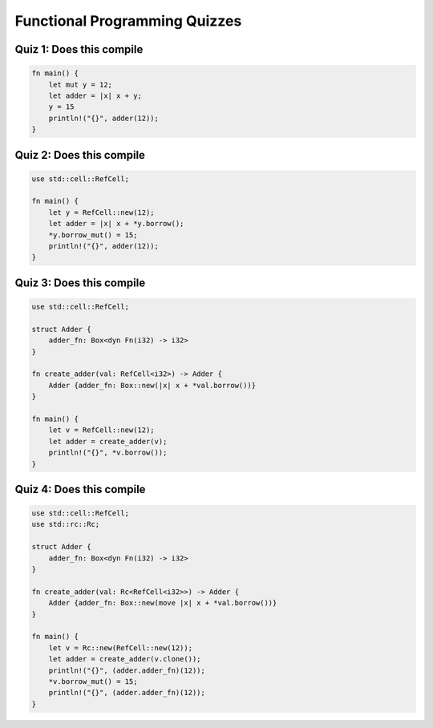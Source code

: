 ================================
Functional Programming Quizzes
================================

----------------------------
Quiz 1: Does this compile
----------------------------

.. code:: Rust

   fn main() {
       let mut y = 12;
       let adder = |x| x + y;
       y = 15
       println!("{}", adder(12));
   }

----------------------------
Quiz 2: Does this compile
----------------------------

.. code:: Rust

   use std::cell::RefCell;

   fn main() {
       let y = RefCell::new(12);
       let adder = |x| x + *y.borrow();
       *y.borrow_mut() = 15;
       println!("{}", adder(12));
   }

----------------------------
Quiz 3: Does this compile
----------------------------

.. code:: Rust

   use std::cell::RefCell;

   struct Adder {
       adder_fn: Box<dyn Fn(i32) -> i32>
   }

   fn create_adder(val: RefCell<i32>) -> Adder {
       Adder {adder_fn: Box::new(|x| x + *val.borrow())}
   }

   fn main() {
       let v = RefCell::new(12);
       let adder = create_adder(v);
       println!("{}", *v.borrow());
   }

----------------------------
Quiz 4: Does this compile
----------------------------

.. code:: Rust

   use std::cell::RefCell;
   use std::rc::Rc;

   struct Adder {
       adder_fn: Box<dyn Fn(i32) -> i32>
   }

   fn create_adder(val: Rc<RefCell<i32>>) -> Adder {
       Adder {adder_fn: Box::new(move |x| x + *val.borrow())}
   }

   fn main() {
       let v = Rc::new(RefCell::new(12));
       let adder = create_adder(v.clone());
       println!("{}", (adder.adder_fn)(12));
       *v.borrow_mut() = 15;
       println!("{}", (adder.adder_fn)(12));
   }

